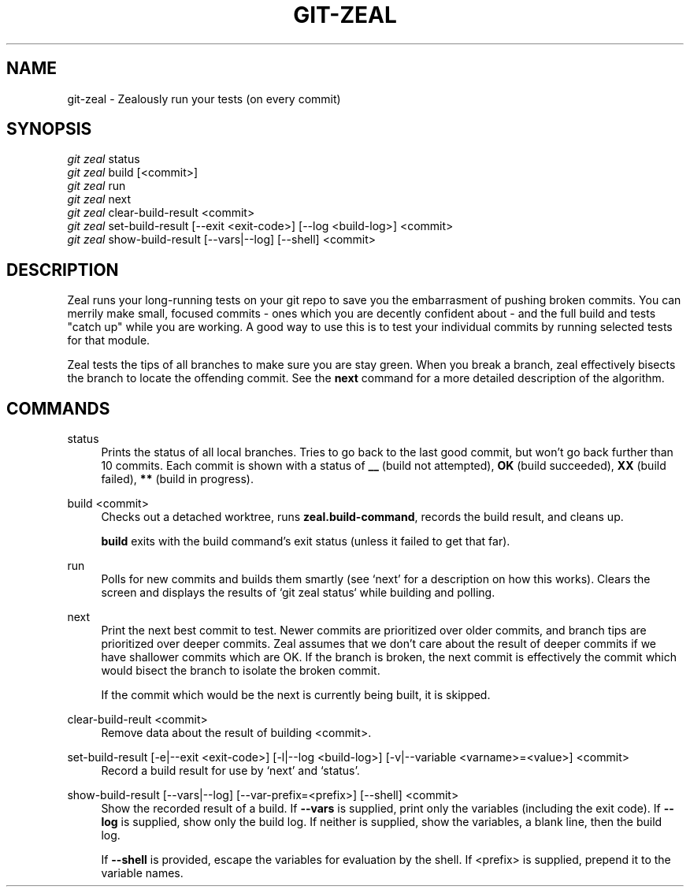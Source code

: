 '\" t
.TH "GIT\-ZEAL" "1" LOCAL
.\" -----------------------------------------------------------------
.\" * Define some portability stuff
.\" -----------------------------------------------------------------
.\" ~~~~~~~~~~~~~~~~~~~~~~~~~~~~~~~~~~~~~~~~~~~~~~~~~~~~~~~~~~~~~~~~~
.\" http://bugs.debian.org/507673
.\" http://lists.gnu.org/archive/html/groff/2009-02/msg00013.html
.\" ~~~~~~~~~~~~~~~~~~~~~~~~~~~~~~~~~~~~~~~~~~~~~~~~~~~~~~~~~~~~~~~~~
.ie \n(.g .ds Aq \(aq
.el       .ds Aq '
.\" -----------------------------------------------------------------
.\" * set default formatting
.\" -----------------------------------------------------------------
.\" disable hyphenation
.nh
.\" disable justification (adjust text to left margin only)
.ad l
.\" -----------------------------------------------------------------
.\" * MAIN CONTENT STARTS HERE *
.\" -----------------------------------------------------------------
.SH "NAME"
git-zeal \- Zealously run your tests (on every commit)
.SH "SYNOPSIS"
.sp
.nf
\fIgit zeal\fR status
\fIgit zeal\fR build [<commit>]
\fIgit zeal\fR run
\fIgit zeal\fR next
\fIgit zeal\fR clear\-build\-result <commit>
\fIgit zeal\fR set\-build\-result [\-\-exit <exit\-code>] [\-\-log <build-log>] <commit>
\fIgit zeal\fR show\-build\-result [\-\-vars|\-\-log] [\-\-shell] <commit>
.fi
.sp
.SH "DESCRIPTION"
Zeal runs your long-running tests on your git repo to save you the
embarrasment of pushing broken commits\&.  You can merrily make small,
focused commits - ones which you are decently confident about - and the full
build and tests "catch up" while you are working\&.  A good way to use this
is to test your individual commits by running selected tests for that
module\&.
.sp
Zeal tests the tips of all branches to make sure you are stay green\&. When
you break a branch, zeal effectively bisects the branch to locate the
offending commit\&. See the
\fBnext\fR
command for a more detailed description of the algorithm.
.SH "COMMANDS"
.PP
status
.RS 4
Prints the status of all local branches\&. Tries to go back to the last good
commit, but won\(cqt go back further than 10 commits\&. Each commit is shown
with a status of
\fB__\fR
(build not attempted),
\fBOK\fR
(build succeeded),
\fBXX\fR
(build failed),
\fB**\fR
(build in progress)\&.
.RE
.PP
build <commit>
.RS 4
Checks out a detached worktree, runs
\fBzeal\&.build\-command\fR, records the build result, and cleans up\&.
.sp
\fBbuild\fR
exits with the build command\(cqs exit status (unless it failed to get
that far)\&.
.RE
.PP
run
.RS 4
Polls for new commits and builds them smartly (see `next' for a description on
how this works)\&. Clears the screen and displays the results of `git zeal
status` while building and polling\&.
.RE
.PP
next
.RS 4
Print the next best commit to test\&. Newer commits are prioritized over older
commits, and branch tips are prioritized over deeper commits\&. Zeal assumes
that we don\(cqt care about the result of deeper commits if we have shallower
commits which are OK\&. If the branch is broken, the next commit is
effectively the commit which would bisect the branch to isolate the broken
commit\&.
.sp
If the commit which would be the next is currently being built, it is
skipped\&.
.RE
.PP
clear\-build\-reult <commit>
.RS 4
Remove data about the result of building <commit>\&.
.RE
.PP
set\-build\-result [\-e|\-\-exit <exit\-code>] [\-l|\-\-log <build\-log>] [\-v|\-\-variable <varname>=<value>] <commit>
.RS 4
Record a build result for use by `next' and `status'\&.
.RE
.PP
show\-build\-result [\-\-vars|\-\-log] [\-\-var\-prefix=<prefix>] [\-\-shell] <commit>
.RS 4
Show the recorded result of a build\&. If
\fB\-\-vars\fR
is supplied, print only the variables (including the exit code)\&. If
\fB\-\-log\fR
is supplied, show only the build log\&. If neither is supplied, show the
variables, a blank line, then the build log\&.
.sp
If
\fB\-\-shell\fR
is provided, escape the variables for evaluation by the shell\&. If
<prefix> is supplied, prepend it to the variable names\&.

